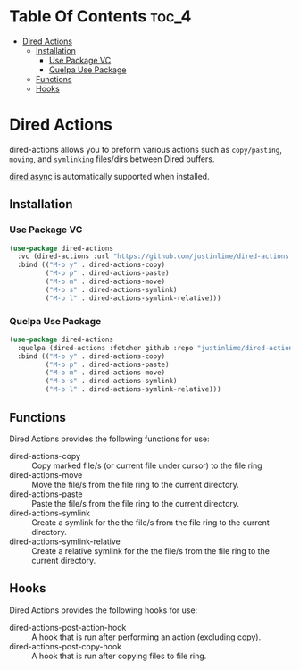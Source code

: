 * Table Of Contents :toc_4:
- [[#dired-actions][Dired Actions]]
  - [[#installation][Installation]]
    - [[#use-package-vc][Use Package VC]]
    - [[#quelpa-use-package][Quelpa Use Package]]
  - [[#functions][Functions]]
  - [[#hooks][Hooks]]

* Dired Actions
dired-actions allows you to preform various actions such as
=copy/pasting=, =moving=, and =symlinking= files/dirs between Dired
buffers.

[[https://github.com/jwiegley/emacs-async][dired async]] is automatically supported when installed.

[[./assets/dired.gif]]

** Installation
*** Use Package VC
#+begin_src emacs-lisp
(use-package dired-actions
  :vc (dired-actions :url "https://github.com/justinlime/dired-actions.el")
  :bind (("M-o y" . dired-actions-copy)
         ("M-o p" . dired-actions-paste)
         ("M-o m" . dired-actions-move)
         ("M-o s" . dired-actions-symlink)
         ("M-o l" . dired-actions-symlink-relative)))
#+end_src
*** Quelpa Use Package
#+begin_src emacs-lisp
(use-package dired-actions
  :quelpa (dired-actions :fetcher github :repo "justinlime/dired-actions.el")
  :bind (("M-o y" . dired-actions-copy)
         ("M-o p" . dired-actions-paste)
         ("M-o m" . dired-actions-move)
         ("M-o s" . dired-actions-symlink)
         ("M-o l" . dired-actions-symlink-relative)))
#+end_src

** Functions
Dired Actions provides the following functions for use:
+ dired-actions-copy :: Copy marked file/s (or current file under cursor) to the file ring
+ dired-actions-move :: Move the file/s from the file ring to the current directory.
+ dired-actions-paste :: Paste the file/s from the file ring to the current directory.
+ dired-actions-symlink :: Create a symlink for the the file/s from the file ring to the current directory.
+ dired-actions-symlink-relative :: Create a relative symlink for the the file/s from the file ring to the current directory.

** Hooks
Dired Actions provides the following hooks for use:
+ dired-actions-post-action-hook :: A hook that is run after performing an action (excluding copy).
+ dired-actions-post-copy-hook :: A hook that is run after copying files to file ring.
